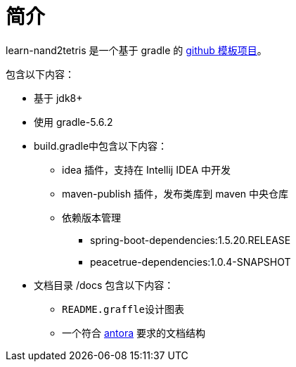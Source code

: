 = 简介

learn-nand2tetris 是一个基于 gradle 的 xref:github-template.adoc[github 模板项目]。

包含以下内容：

* 基于 jdk8+
* 使用 gradle-5.6.2
* build.gradle中包含以下内容：
** idea 插件，支持在 Intellij IDEA 中开发
** maven-publish 插件，发布类库到 maven 中央仓库
** 依赖版本管理
*** spring-boot-dependencies:1.5.20.RELEASE
*** peacetrue-dependencies:1.0.4-SNAPSHOT
* 文档目录 /docs 包含以下内容：
** ``README.graffle``设计图表
** 一个符合 https://antora.org[antora^] 要求的文档结构
